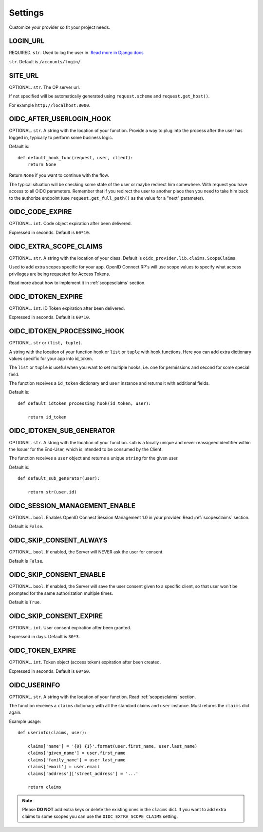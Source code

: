 .. _settings:

Settings
########

Customize your provider so fit your project needs.

LOGIN_URL
=========

REQUIRED. ``str``. Used to log the user in. `Read more in Django docs <https://docs.djangoproject.com/en/1.7/ref/settings/#login-url>`_

``str``. Default is ``/accounts/login/``.

SITE_URL
========

OPTIONAL. ``str``. The OP server url.

If not specified will be automatically generated using ``request.scheme`` and ``request.get_host()``.

For example ``http://localhost:8000``.

OIDC_AFTER_USERLOGIN_HOOK
=========================

OPTIONAL. ``str``. A string with the location of your function. Provide a way to plug into the process after the user has logged in, typically to perform some business logic.

Default is::

    def default_hook_func(request, user, client):
        return None

Return ``None`` if you want to continue with the flow.

The typical situation will be checking some state of the user or maybe redirect him somewhere.
With request you have access to all OIDC parameters. Remember that if you redirect the user to another place then you need to take him back to the authorize endpoint (use ``request.get_full_path()`` as the value for a "next" parameter).

OIDC_CODE_EXPIRE
================

OPTIONAL. ``int``. Code object expiration after been delivered.

Expressed in seconds. Default is ``60*10``.

OIDC_EXTRA_SCOPE_CLAIMS
=======================

OPTIONAL. ``str``. A string with the location of your class. Default is ``oidc_provider.lib.claims.ScopeClaims``.

Used to add extra scopes specific for your app. OpenID Connect RP's will use scope values to specify what access privileges are being requested for Access Tokens.

Read more about how to implement it in :ref:`scopesclaims` section.

OIDC_IDTOKEN_EXPIRE
===================

OPTIONAL. ``int``. ID Token expiration after been delivered.

Expressed in seconds. Default is ``60*10``.

OIDC_IDTOKEN_PROCESSING_HOOK
============================

OPTIONAL. ``str`` or ``(list, tuple)``.

A string with the location of your function hook or ``list`` or ``tuple`` with hook functions.
Here you can add extra dictionary values specific for your app into id_token.

The ``list`` or ``tuple`` is useful when you want to set multiple hooks, i.e. one for permissions and second for some special field.

The function receives a ``id_token`` dictionary and ``user`` instance
and returns it with additional fields.

Default is::

    def default_idtoken_processing_hook(id_token, user):

        return id_token

OIDC_IDTOKEN_SUB_GENERATOR
==========================

OPTIONAL. ``str``. A string with the location of your function. ``sub`` is a locally unique and never reassigned identifier within the Issuer for the End-User, which is intended to be consumed by the Client.

The function receives a ``user`` object and returns a unique ``string`` for the given user.

Default is::

    def default_sub_generator(user):

        return str(user.id)

OIDC_SESSION_MANAGEMENT_ENABLE
==============================

OPTIONAL. ``bool``. Enables OpenID Connect Session Management 1.0 in your provider. Read :ref:`scopesclaims` section.

Default is ``False``.

OIDC_SKIP_CONSENT_ALWAYS
========================

OPTIONAL. ``bool``. If enabled, the Server will NEVER ask the user for consent.

Default is ``False``.

OIDC_SKIP_CONSENT_ENABLE
========================

OPTIONAL. ``bool``. If enabled, the Server will save the user consent given to a specific client, so that user won't be prompted for the same authorization multiple times.

Default is ``True``.

OIDC_SKIP_CONSENT_EXPIRE
========================

OPTIONAL. ``int``. User consent expiration after been granted.

Expressed in days. Default is ``30*3``.

OIDC_TOKEN_EXPIRE
=================

OPTIONAL. ``int``. Token object (access token) expiration after been created.

Expressed in seconds. Default is ``60*60``.

OIDC_USERINFO
=============

OPTIONAL. ``str``. A string with the location of your function. Read :ref:`scopesclaims` section.

The function receives a ``claims`` dictionary with all the standard claims and ``user`` instance. Must returns the ``claims`` dict again.

Example usage::

    def userinfo(claims, user):

        claims['name'] = '{0} {1}'.format(user.first_name, user.last_name)
        claims['given_name'] = user.first_name
        claims['family_name'] = user.last_name
        claims['email'] = user.email
        claims['address']['street_address'] = '...'

        return claims

.. note::
    Please **DO NOT** add extra keys or delete the existing ones in the ``claims`` dict. If you want to add extra claims to some scopes you can use the ``OIDC_EXTRA_SCOPE_CLAIMS`` setting.
